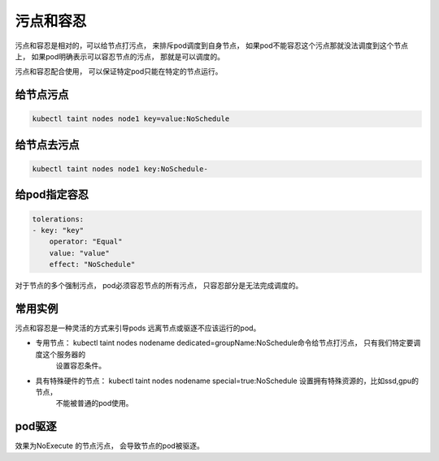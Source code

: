 污点和容忍
=========================

污点和容忍是相对的，可以给节点打污点， 来排斥pod调度到自身节点， 如果pod不能容忍这个污点那就没法调度到这个节点上， 
如果pod明确表示可以容忍节点的污点， 那就是可以调度的。 

污点和容忍配合使用， 可以保证特定pod只能在特定的节点运行。 


给节点污点
------------------

.. code-block:: bash 

    kubectl taint nodes node1 key=value:NoSchedule

给节点去污点
-----------------------

.. code-block:: bash 

    kubectl taint nodes node1 key:NoSchedule-

给pod指定容忍
-------------------------

.. code-block:: yaml 

    tolerations:
    - key: "key"
        operator: "Equal"
        value: "value"
        effect: "NoSchedule"

对于节点的多个强制污点， pod必须容忍节点的所有污点， 只容忍部分是无法完成调度的。 


常用实例
------------------------------

污点和容忍是一种灵活的方式来引导pods 远离节点或驱逐不应该运行的pod。

- 专用节点： kubectl taint nodes nodename dedicated=groupName:NoSchedule命令给节点打污点， 只有我们特定要调度这个服务器的
            设置容忍条件。 
- 具有特殊硬件的节点： kubectl taint nodes nodename special=true:NoSchedule 设置拥有特殊资源的，比如ssd,gpu的节点，
                    不能被普通的pod使用。 

pod驱逐
------------------------------
效果为NoExecute 的节点污点， 会导致节点的pod被驱逐。 
